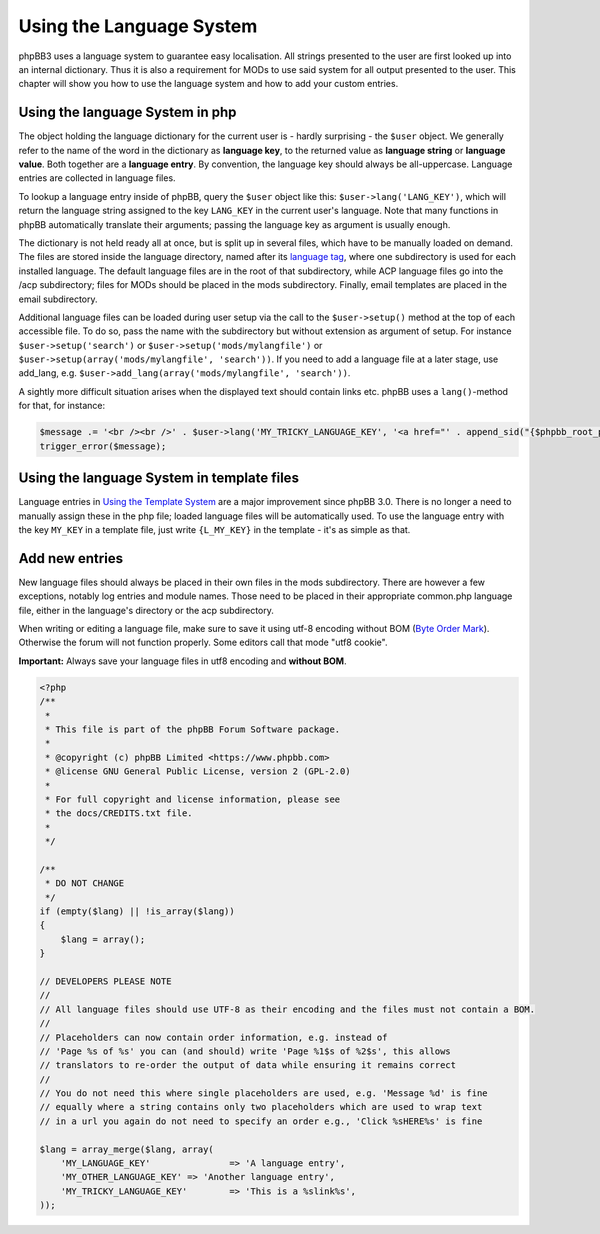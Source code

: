 =========================
Using the Language System
=========================

phpBB3 uses a language system to guarantee easy localisation. All strings presented to the user are first looked up into an internal dictionary. Thus it is also a requirement for MODs to use said system for all output presented to the user. This chapter will show you how to use the language system and how to add your custom entries.


Using the language System in php
================================

The object holding the language dictionary for the current user is - hardly surprising - the ``$user`` object. We generally refer to the name of the word in the dictionary as **language key**, to the returned value as **language string** or **language value**. Both together are a **language entry**. By convention, the language key should always be all-uppercase. Language entries are collected in language files.

To lookup a language entry inside of phpBB, query the ``$user`` object like this: ``$user->lang('LANG_KEY')``, which will return the language string assigned to the key ``LANG_KEY`` in the current user's language. Note that many functions in phpBB automatically translate their arguments; passing the language key as argument is usually enough.

The dictionary is not held ready all at once, but is split up in several files, which have to be manually loaded on demand. The files are stored inside the language directory, named after its `language tag <https://area51.phpbb.com/docs/30x/coding-guidelines.html#translation>`_, where one subdirectory is used for each installed language. The default language files are in the root of that subdirectory, while ACP language files go into the /acp subdirectory; files for MODs should be placed in the mods subdirectory. Finally, email templates are placed in the email subdirectory.

Additional language files can be loaded during user setup via the call to the ``$user->setup()`` method at the top of each accessible file. To do so, pass the name with the subdirectory but without extension as argument of setup. For instance ``$user->setup('search')`` or ``$user->setup('mods/mylangfile')`` or ``$user->setup(array('mods/mylangfile', 'search'))``. If you need to add a language file at a later stage, use add_lang, e.g. ``$user->add_lang(array('mods/mylangfile', 'search'))``.

A sightly more difficult situation arises when the displayed text should contain links etc. phpBB uses a ``lang()``-method for that, for instance:

.. code-block:: php

    $message .= '<br /><br />' . $user->lang('MY_TRICKY_LANGUAGE_KEY', '<a href="' . append_sid("{$phpbb_root_path}mypage.$phpEx") . '">', '</a>');
    trigger_error($message);

Using the language System in template files
===========================================

Language entries in `Using the Template System <https://wiki.phpbb.com/Using_the_phpBB3.0_Template_System>`_ are a major improvement since phpBB 3.0. There is no longer a need to manually assign these in the php file; loaded language files will be automatically used. To use the language entry with the key ``MY_KEY`` in a template file, just write ``{L_MY_KEY}`` in the template - it's as simple as that.

Add new entries
===============

New language files should always be placed in their own files in the mods subdirectory. There are however a few exceptions, notably log entries and module names. Those need to be placed in their appropriate common.php language file, either in the language's directory or the acp subdirectory.

When writing or editing a language file, make sure to save it using utf-8 encoding without BOM (`Byte Order Mark <http://en.wikipedia.org/wiki/Byte_Order_Mark>`_). Otherwise the forum will not function properly. Some editors call that mode "utf8 cookie".

**Important:** Always save your language files in utf8 encoding and **without BOM**.

.. code-block:: php

    <?php
    /**
     *
     * This file is part of the phpBB Forum Software package.
     *
     * @copyright (c) phpBB Limited <https://www.phpbb.com>
     * @license GNU General Public License, version 2 (GPL-2.0)
     *
     * For full copyright and license information, please see
     * the docs/CREDITS.txt file.
     *
     */

    /**
     * DO NOT CHANGE
     */
    if (empty($lang) || !is_array($lang))
    {
        $lang = array();
    }

    // DEVELOPERS PLEASE NOTE
    //
    // All language files should use UTF-8 as their encoding and the files must not contain a BOM.
    //
    // Placeholders can now contain order information, e.g. instead of
    // 'Page %s of %s' you can (and should) write 'Page %1$s of %2$s', this allows
    // translators to re-order the output of data while ensuring it remains correct
    //
    // You do not need this where single placeholders are used, e.g. 'Message %d' is fine
    // equally where a string contains only two placeholders which are used to wrap text
    // in a url you again do not need to specify an order e.g., 'Click %sHERE%s' is fine

    $lang = array_merge($lang, array(
        'MY_LANGUAGE_KEY'		=> 'A language entry',
        'MY_OTHER_LANGUAGE_KEY'	=> 'Another language entry',
        'MY_TRICKY_LANGUAGE_KEY'	=> 'This is a %slink%s',
    ));
